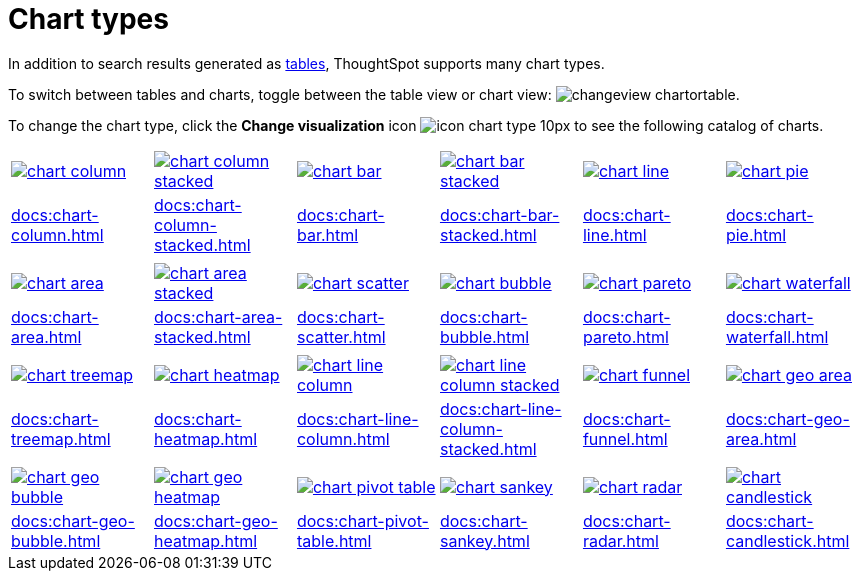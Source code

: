 = Chart types
:last_updated: 06/21/2021
:linkattrs:
:experimental:

In addition to search results generated as xref:docs:chart-table.adoc[tables], ThoughtSpot supports many chart types.

To switch between tables and charts, toggle between the table view or chart view: image:changeview-chartortable.png[].

To change the chart type, click the *Change visualization* icon image:icon-chart-type-10px.png[] to see the following catalog of charts.

[width=“100%” grid=“none”]
|===
a| image::chart-column.png[link="chart-column.html"]   a| image::chart-column-stacked.png[link="chart-column-stacked.html"] a| image::chart-bar.png[link="chart-bar.html"] a| image::chart-bar-stacked.png[link="chart-bar-stacked.html"] a| image::chart-line.png[link="chart-line.html"] a| image::chart-pie.png[link="chart-pie.adoc"]
a| xref:docs:chart-column.adoc[] a| xref:docs:chart-column-stacked.adoc[] a| xref:docs:chart-bar.adoc[] a| xref:docs:chart-bar-stacked.adoc[] a| xref:docs:chart-line.adoc[] a| xref:docs:chart-pie.adoc[]
a| a| a| a| a| a|
a| image::chart-area.png[link="chart-area.html"] a| image::chart-area-stacked.png[link="chart-area-stacked.html"] a| image::chart-scatter.png[link="chart-scatter.html"] a| image::chart-bubble.png[link="chart-bubble.html"] a| image::chart-pareto.png[link="chart-pareto.html"] a| image::chart-waterfall.png[link="chart-waterfall.html"]
a| xref:docs:chart-area.adoc[] a| xref:docs:chart-area-stacked.adoc[] a| xref:docs:chart-scatter.adoc[] a| xref:docs:chart-bubble.adoc[] a| xref:docs:chart-pareto.adoc[] a| xref:docs:chart-waterfall.adoc[]
a| a| a| a| a| a|
a| image::chart-treemap.png[link="chart-treemap.html"] a| image::chart-heatmap.png[link="chart-heatmap.html"] a| image::chart-line-column.png[link="chart-line-column.html"] a| image::chart-line-column-stacked.png[link="chart-line-column-stacked.html"]  a| image::chart-funnel.png[link="chart-funnel.html"] a| image::chart-geo-area.png[link="chart-geo-area.html"]
a| xref:docs:chart-treemap.adoc[] a| xref:docs:chart-heatmap.adoc[] a| xref:docs:chart-line-column.adoc[] a| xref:docs:chart-line-column-stacked.adoc[] a| xref:docs:chart-funnel.adoc[] a| xref:docs:chart-geo-area.adoc[]
a| a| a| a| a| a|
a| image::chart-geo-bubble.png[link="chart-geo-bubble.html"] a| image::chart-geo-heatmap.png[link="chart-geo-heatmap.html"] a| image::chart-pivot-table.png[link="chart-pivot-table.html"] a| image::chart-sankey.png[link="chart-sankey.html"]  a| image::chart-radar.png[link="chart-radar.html"] a| image::chart-candlestick.png[link="chart-candlestick.html"]
a| xref:docs:chart-geo-bubble.adoc[] a| xref:docs:chart-geo-heatmap.adoc[] a| xref:docs:chart-pivot-table.adoc[] a| xref:docs:chart-sankey.adoc[] a| xref:docs:chart-radar.adoc[] a| xref:docs:chart-candlestick.adoc[]
|===
